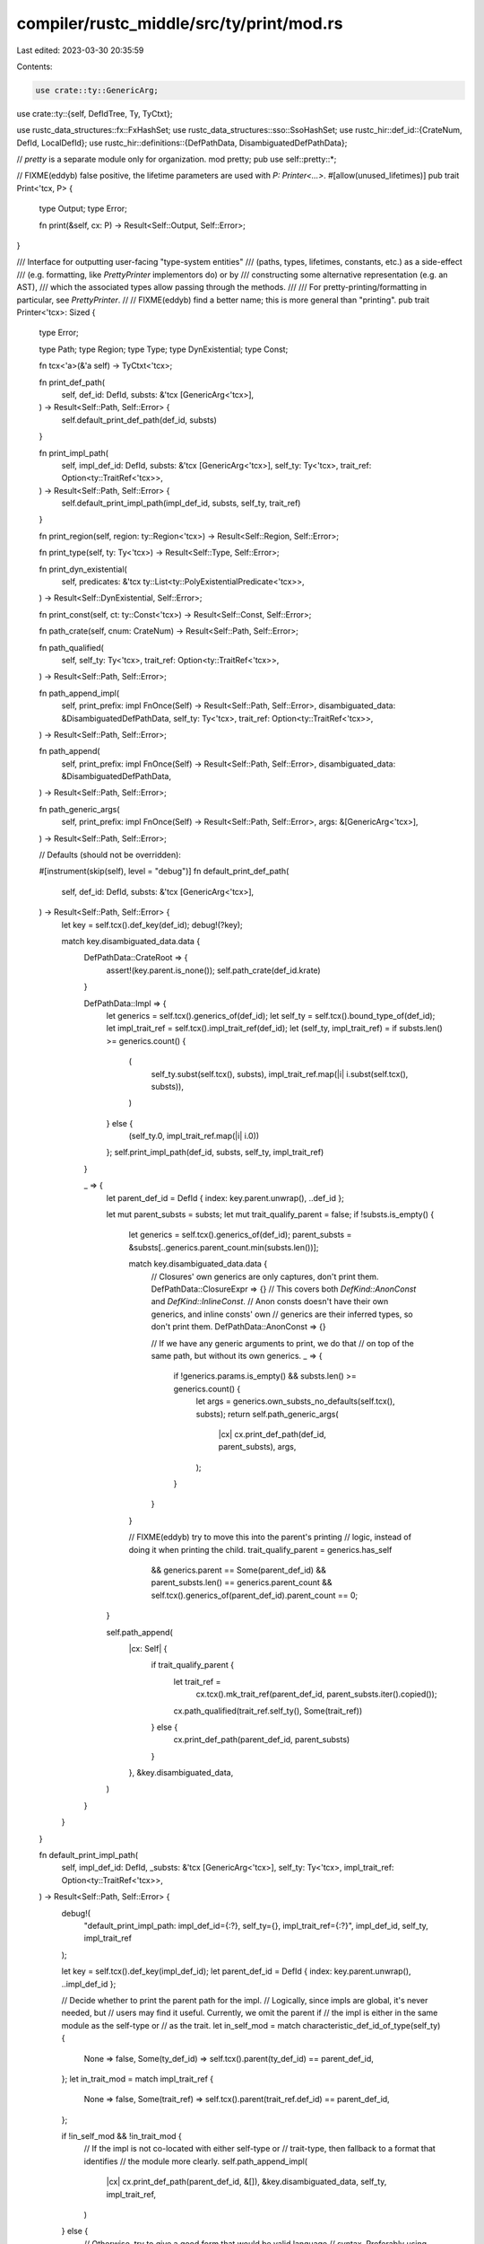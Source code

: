 compiler/rustc_middle/src/ty/print/mod.rs
=========================================

Last edited: 2023-03-30 20:35:59

Contents:

.. code-block:: rs

    use crate::ty::GenericArg;
use crate::ty::{self, DefIdTree, Ty, TyCtxt};

use rustc_data_structures::fx::FxHashSet;
use rustc_data_structures::sso::SsoHashSet;
use rustc_hir::def_id::{CrateNum, DefId, LocalDefId};
use rustc_hir::definitions::{DefPathData, DisambiguatedDefPathData};

// `pretty` is a separate module only for organization.
mod pretty;
pub use self::pretty::*;

// FIXME(eddyb) false positive, the lifetime parameters are used with `P:  Printer<...>`.
#[allow(unused_lifetimes)]
pub trait Print<'tcx, P> {
    type Output;
    type Error;

    fn print(&self, cx: P) -> Result<Self::Output, Self::Error>;
}

/// Interface for outputting user-facing "type-system entities"
/// (paths, types, lifetimes, constants, etc.) as a side-effect
/// (e.g. formatting, like `PrettyPrinter` implementors do) or by
/// constructing some alternative representation (e.g. an AST),
/// which the associated types allow passing through the methods.
///
/// For pretty-printing/formatting in particular, see `PrettyPrinter`.
//
// FIXME(eddyb) find a better name; this is more general than "printing".
pub trait Printer<'tcx>: Sized {
    type Error;

    type Path;
    type Region;
    type Type;
    type DynExistential;
    type Const;

    fn tcx<'a>(&'a self) -> TyCtxt<'tcx>;

    fn print_def_path(
        self,
        def_id: DefId,
        substs: &'tcx [GenericArg<'tcx>],
    ) -> Result<Self::Path, Self::Error> {
        self.default_print_def_path(def_id, substs)
    }

    fn print_impl_path(
        self,
        impl_def_id: DefId,
        substs: &'tcx [GenericArg<'tcx>],
        self_ty: Ty<'tcx>,
        trait_ref: Option<ty::TraitRef<'tcx>>,
    ) -> Result<Self::Path, Self::Error> {
        self.default_print_impl_path(impl_def_id, substs, self_ty, trait_ref)
    }

    fn print_region(self, region: ty::Region<'tcx>) -> Result<Self::Region, Self::Error>;

    fn print_type(self, ty: Ty<'tcx>) -> Result<Self::Type, Self::Error>;

    fn print_dyn_existential(
        self,
        predicates: &'tcx ty::List<ty::PolyExistentialPredicate<'tcx>>,
    ) -> Result<Self::DynExistential, Self::Error>;

    fn print_const(self, ct: ty::Const<'tcx>) -> Result<Self::Const, Self::Error>;

    fn path_crate(self, cnum: CrateNum) -> Result<Self::Path, Self::Error>;

    fn path_qualified(
        self,
        self_ty: Ty<'tcx>,
        trait_ref: Option<ty::TraitRef<'tcx>>,
    ) -> Result<Self::Path, Self::Error>;

    fn path_append_impl(
        self,
        print_prefix: impl FnOnce(Self) -> Result<Self::Path, Self::Error>,
        disambiguated_data: &DisambiguatedDefPathData,
        self_ty: Ty<'tcx>,
        trait_ref: Option<ty::TraitRef<'tcx>>,
    ) -> Result<Self::Path, Self::Error>;

    fn path_append(
        self,
        print_prefix: impl FnOnce(Self) -> Result<Self::Path, Self::Error>,
        disambiguated_data: &DisambiguatedDefPathData,
    ) -> Result<Self::Path, Self::Error>;

    fn path_generic_args(
        self,
        print_prefix: impl FnOnce(Self) -> Result<Self::Path, Self::Error>,
        args: &[GenericArg<'tcx>],
    ) -> Result<Self::Path, Self::Error>;

    // Defaults (should not be overridden):

    #[instrument(skip(self), level = "debug")]
    fn default_print_def_path(
        self,
        def_id: DefId,
        substs: &'tcx [GenericArg<'tcx>],
    ) -> Result<Self::Path, Self::Error> {
        let key = self.tcx().def_key(def_id);
        debug!(?key);

        match key.disambiguated_data.data {
            DefPathData::CrateRoot => {
                assert!(key.parent.is_none());
                self.path_crate(def_id.krate)
            }

            DefPathData::Impl => {
                let generics = self.tcx().generics_of(def_id);
                let self_ty = self.tcx().bound_type_of(def_id);
                let impl_trait_ref = self.tcx().impl_trait_ref(def_id);
                let (self_ty, impl_trait_ref) = if substs.len() >= generics.count() {
                    (
                        self_ty.subst(self.tcx(), substs),
                        impl_trait_ref.map(|i| i.subst(self.tcx(), substs)),
                    )
                } else {
                    (self_ty.0, impl_trait_ref.map(|i| i.0))
                };
                self.print_impl_path(def_id, substs, self_ty, impl_trait_ref)
            }

            _ => {
                let parent_def_id = DefId { index: key.parent.unwrap(), ..def_id };

                let mut parent_substs = substs;
                let mut trait_qualify_parent = false;
                if !substs.is_empty() {
                    let generics = self.tcx().generics_of(def_id);
                    parent_substs = &substs[..generics.parent_count.min(substs.len())];

                    match key.disambiguated_data.data {
                        // Closures' own generics are only captures, don't print them.
                        DefPathData::ClosureExpr => {}
                        // This covers both `DefKind::AnonConst` and `DefKind::InlineConst`.
                        // Anon consts doesn't have their own generics, and inline consts' own
                        // generics are their inferred types, so don't print them.
                        DefPathData::AnonConst => {}

                        // If we have any generic arguments to print, we do that
                        // on top of the same path, but without its own generics.
                        _ => {
                            if !generics.params.is_empty() && substs.len() >= generics.count() {
                                let args = generics.own_substs_no_defaults(self.tcx(), substs);
                                return self.path_generic_args(
                                    |cx| cx.print_def_path(def_id, parent_substs),
                                    args,
                                );
                            }
                        }
                    }

                    // FIXME(eddyb) try to move this into the parent's printing
                    // logic, instead of doing it when printing the child.
                    trait_qualify_parent = generics.has_self
                        && generics.parent == Some(parent_def_id)
                        && parent_substs.len() == generics.parent_count
                        && self.tcx().generics_of(parent_def_id).parent_count == 0;
                }

                self.path_append(
                    |cx: Self| {
                        if trait_qualify_parent {
                            let trait_ref =
                                cx.tcx().mk_trait_ref(parent_def_id, parent_substs.iter().copied());
                            cx.path_qualified(trait_ref.self_ty(), Some(trait_ref))
                        } else {
                            cx.print_def_path(parent_def_id, parent_substs)
                        }
                    },
                    &key.disambiguated_data,
                )
            }
        }
    }

    fn default_print_impl_path(
        self,
        impl_def_id: DefId,
        _substs: &'tcx [GenericArg<'tcx>],
        self_ty: Ty<'tcx>,
        impl_trait_ref: Option<ty::TraitRef<'tcx>>,
    ) -> Result<Self::Path, Self::Error> {
        debug!(
            "default_print_impl_path: impl_def_id={:?}, self_ty={}, impl_trait_ref={:?}",
            impl_def_id, self_ty, impl_trait_ref
        );

        let key = self.tcx().def_key(impl_def_id);
        let parent_def_id = DefId { index: key.parent.unwrap(), ..impl_def_id };

        // Decide whether to print the parent path for the impl.
        // Logically, since impls are global, it's never needed, but
        // users may find it useful. Currently, we omit the parent if
        // the impl is either in the same module as the self-type or
        // as the trait.
        let in_self_mod = match characteristic_def_id_of_type(self_ty) {
            None => false,
            Some(ty_def_id) => self.tcx().parent(ty_def_id) == parent_def_id,
        };
        let in_trait_mod = match impl_trait_ref {
            None => false,
            Some(trait_ref) => self.tcx().parent(trait_ref.def_id) == parent_def_id,
        };

        if !in_self_mod && !in_trait_mod {
            // If the impl is not co-located with either self-type or
            // trait-type, then fallback to a format that identifies
            // the module more clearly.
            self.path_append_impl(
                |cx| cx.print_def_path(parent_def_id, &[]),
                &key.disambiguated_data,
                self_ty,
                impl_trait_ref,
            )
        } else {
            // Otherwise, try to give a good form that would be valid language
            // syntax. Preferably using associated item notation.
            self.path_qualified(self_ty, impl_trait_ref)
        }
    }
}

/// As a heuristic, when we see an impl, if we see that the
/// 'self type' is a type defined in the same module as the impl,
/// we can omit including the path to the impl itself. This
/// function tries to find a "characteristic `DefId`" for a
/// type. It's just a heuristic so it makes some questionable
/// decisions and we may want to adjust it later.
///
/// Visited set is needed to avoid full iteration over
/// deeply nested tuples that have no DefId.
fn characteristic_def_id_of_type_cached<'a>(
    ty: Ty<'a>,
    visited: &mut SsoHashSet<Ty<'a>>,
) -> Option<DefId> {
    match *ty.kind() {
        ty::Adt(adt_def, _) => Some(adt_def.did()),

        ty::Dynamic(data, ..) => data.principal_def_id(),

        ty::Array(subty, _) | ty::Slice(subty) => {
            characteristic_def_id_of_type_cached(subty, visited)
        }

        ty::RawPtr(mt) => characteristic_def_id_of_type_cached(mt.ty, visited),

        ty::Ref(_, ty, _) => characteristic_def_id_of_type_cached(ty, visited),

        ty::Tuple(ref tys) => tys.iter().find_map(|ty| {
            if visited.insert(ty) {
                return characteristic_def_id_of_type_cached(ty, visited);
            }
            return None;
        }),

        ty::FnDef(def_id, _)
        | ty::Closure(def_id, _)
        | ty::Generator(def_id, _, _)
        | ty::Foreign(def_id) => Some(def_id),

        ty::Bool
        | ty::Char
        | ty::Int(_)
        | ty::Uint(_)
        | ty::Str
        | ty::FnPtr(_)
        | ty::Alias(..)
        | ty::Placeholder(..)
        | ty::Param(_)
        | ty::Infer(_)
        | ty::Bound(..)
        | ty::Error(_)
        | ty::GeneratorWitness(..)
        | ty::Never
        | ty::Float(_) => None,
    }
}
pub fn characteristic_def_id_of_type(ty: Ty<'_>) -> Option<DefId> {
    characteristic_def_id_of_type_cached(ty, &mut SsoHashSet::new())
}

impl<'tcx, P: Printer<'tcx>> Print<'tcx, P> for ty::Region<'tcx> {
    type Output = P::Region;
    type Error = P::Error;
    fn print(&self, cx: P) -> Result<Self::Output, Self::Error> {
        cx.print_region(*self)
    }
}

impl<'tcx, P: Printer<'tcx>> Print<'tcx, P> for Ty<'tcx> {
    type Output = P::Type;
    type Error = P::Error;

    fn print(&self, cx: P) -> Result<Self::Output, Self::Error> {
        cx.print_type(*self)
    }
}

impl<'tcx, P: Printer<'tcx>> Print<'tcx, P> for &'tcx ty::List<ty::PolyExistentialPredicate<'tcx>> {
    type Output = P::DynExistential;
    type Error = P::Error;
    fn print(&self, cx: P) -> Result<Self::Output, Self::Error> {
        cx.print_dyn_existential(self)
    }
}

impl<'tcx, P: Printer<'tcx>> Print<'tcx, P> for ty::Const<'tcx> {
    type Output = P::Const;
    type Error = P::Error;
    fn print(&self, cx: P) -> Result<Self::Output, Self::Error> {
        cx.print_const(*self)
    }
}

// This is only used by query descriptions
pub fn describe_as_module(def_id: LocalDefId, tcx: TyCtxt<'_>) -> String {
    if def_id.is_top_level_module() {
        "top-level module".to_string()
    } else {
        format!("module `{}`", tcx.def_path_str(def_id.to_def_id()))
    }
}


